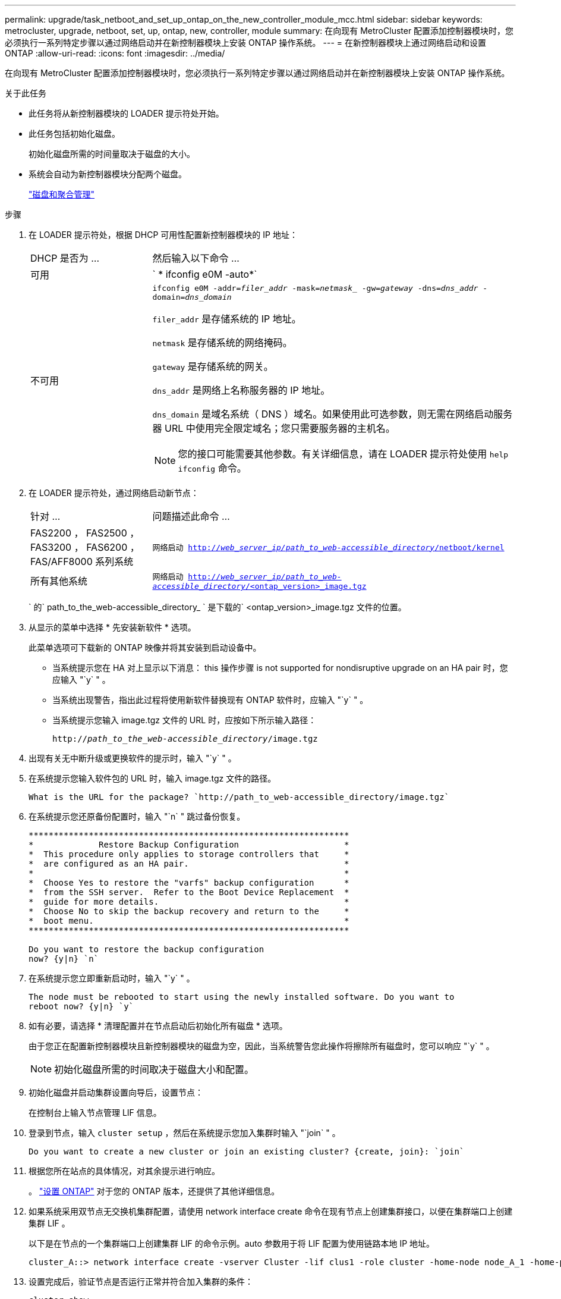 ---
permalink: upgrade/task_netboot_and_set_up_ontap_on_the_new_controller_module_mcc.html 
sidebar: sidebar 
keywords: metrocluster, upgrade, netboot, set, up, ontap, new, controller, module 
summary: 在向现有 MetroCluster 配置添加控制器模块时，您必须执行一系列特定步骤以通过网络启动并在新控制器模块上安装 ONTAP 操作系统。 
---
= 在新控制器模块上通过网络启动和设置 ONTAP
:allow-uri-read: 
:icons: font
:imagesdir: ../media/


[role="lead"]
在向现有 MetroCluster 配置添加控制器模块时，您必须执行一系列特定步骤以通过网络启动并在新控制器模块上安装 ONTAP 操作系统。

.关于此任务
* 此任务将从新控制器模块的 LOADER 提示符处开始。
* 此任务包括初始化磁盘。
+
初始化磁盘所需的时间量取决于磁盘的大小。

* 系统会自动为新控制器模块分配两个磁盘。
+
https://docs.netapp.com/ontap-9/topic/com.netapp.doc.dot-cm-psmg/home.html["磁盘和聚合管理"]



.步骤
. 在 LOADER 提示符处，根据 DHCP 可用性配置新控制器模块的 IP 地址：
+
[cols="1,3"]
|===


| DHCP 是否为 ... | 然后输入以下命令 ... 


 a| 
可用
 a| 
` * ifconfig e0M -auto*`



 a| 
不可用
 a| 
`ifconfig e0M -addr=_filer_addr_ -mask=_netmask__ -gw=_gateway_ -dns=_dns_addr_ -domain=_dns_domain_`

`filer_addr` 是存储系统的 IP 地址。

`netmask` 是存储系统的网络掩码。

`gateway` 是存储系统的网关。

`dns_addr` 是网络上名称服务器的 IP 地址。

`dns_domain` 是域名系统（ DNS ）域名。如果使用此可选参数，则无需在网络启动服务器 URL 中使用完全限定域名；您只需要服务器的主机名。


NOTE: 您的接口可能需要其他参数。有关详细信息，请在 LOADER 提示符处使用 `help ifconfig` 命令。

|===
. 在 LOADER 提示符处，通过网络启动新节点：
+
[cols="1,3"]
|===


| 针对 ... | 问题描述此命令 ... 


 a| 
FAS2200 ， FAS2500 ， FAS3200 ， FAS6200 ， FAS/AFF8000 系列系统
 a| 
`网络启动 http://__web_server_ip/path_to_web-accessible_directory__/netboot/kernel`[]



 a| 
所有其他系统
 a| 
`网络启动 http://__web_server_ip/path_to_web-accessible_directory__/<ontap_version>_image.tgz`[]

|===
+
` 的` path_to_the_web-accessible_directory_ ` 是下载的` <ontap_version>_image.tgz 文件的位置。

. 从显示的菜单中选择 * 先安装新软件 * 选项。
+
此菜单选项可下载新的 ONTAP 映像并将其安装到启动设备中。

+
** 当系统提示您在 HA 对上显示以下消息： this 操作步骤 is not supported for nondisruptive upgrade on an HA pair 时，您应输入 "`y` " 。
** 当系统出现警告，指出此过程将使用新软件替换现有 ONTAP 软件时，应输入 "`y` " 。
** 当系统提示您输入 image.tgz 文件的 URL 时，应按如下所示输入路径：
+
`http://__path_to_the_web-accessible_directory__/image.tgz`



. 出现有关无中断升级或更换软件的提示时，输入 "`y` " 。
. 在系统提示您输入软件包的 URL 时，输入 image.tgz 文件的路径。
+
[listing]
----
What is the URL for the package? `http://path_to_web-accessible_directory/image.tgz`
----
. 在系统提示您还原备份配置时，输入 "`n` " 跳过备份恢复。
+
[listing]
----
****************************************************************
*             Restore Backup Configuration                     *
*  This procedure only applies to storage controllers that     *
*  are configured as an HA pair.                               *
*                                                              *
*  Choose Yes to restore the "varfs" backup configuration      *
*  from the SSH server.  Refer to the Boot Device Replacement  *
*  guide for more details.                                     *
*  Choose No to skip the backup recovery and return to the     *
*  boot menu.                                                  *
****************************************************************

Do you want to restore the backup configuration
now? {y|n} `n`
----
. 在系统提示您立即重新启动时，输入 "`y` " 。
+
[listing]
----
The node must be rebooted to start using the newly installed software. Do you want to
reboot now? {y|n} `y`
----
. 如有必要，请选择 * 清理配置并在节点启动后初始化所有磁盘 * 选项。
+
由于您正在配置新控制器模块且新控制器模块的磁盘为空，因此，当系统警告您此操作将擦除所有磁盘时，您可以响应 "`y` " 。

+

NOTE: 初始化磁盘所需的时间取决于磁盘大小和配置。

. 初始化磁盘并启动集群设置向导后，设置节点：
+
在控制台上输入节点管理 LIF 信息。

. 登录到节点，输入 `cluster setup` ，然后在系统提示您加入集群时输入 "`join` " 。
+
[listing]
----
Do you want to create a new cluster or join an existing cluster? {create, join}: `join`
----
. 根据您所在站点的具体情况，对其余提示进行响应。
+
。 link:https://docs.netapp.com/ontap-9/topic/com.netapp.doc.dot-cm-ssg/home.html["设置 ONTAP"^] 对于您的 ONTAP 版本，还提供了其他详细信息。

. 如果系统采用双节点无交换机集群配置，请使用 network interface create 命令在现有节点上创建集群接口，以便在集群端口上创建集群 LIF 。
+
以下是在节点的一个集群端口上创建集群 LIF 的命令示例。auto 参数用于将 LIF 配置为使用链路本地 IP 地址。

+
[listing]
----
cluster_A::> network interface create -vserver Cluster -lif clus1 -role cluster -home-node node_A_1 -home-port e1a -auto true
----
. 设置完成后，验证节点是否运行正常并符合加入集群的条件：
+
`cluster show`

+
以下示例显示了加入第二个节点（ cluster1-02 ）后的集群：

+
[listing]
----
cluster_A::> cluster show
Node                  Health  Eligibility
--------------------- ------- ------------
node_A_1              true    true
node_A_2              true    true
----
+
您可以使用 cluster setup 命令访问集群设置向导以更改为管理 Storage Virtual Machine （ SVM ）或节点 SVM 输入的任何值。

. 确认已将四个端口配置为集群互连：
+
`network port show`

+
以下示例显示了 cluster_A 中两个控制器模块的输出：

+
[listing]
----
cluster_A::> network port show
                                                             Speed (Mbps)
Node   Port      IPspace      Broadcast Domain Link   MTU    Admin/Oper
------ --------- ------------ ---------------- ----- ------- ------------
node_A_1
       **e0a       Cluster      Cluster          up       9000  auto/1000
       e0b       Cluster      Cluster          up       9000  auto/1000**
       e0c       Default      Default          up       1500  auto/1000
       e0d       Default      Default          up       1500  auto/1000
       e0e       Default      Default          up       1500  auto/1000
       e0f       Default      Default          up       1500  auto/1000
       e0g       Default      Default          up       1500  auto/1000
node_A_2
       **e0a       Cluster      Cluster          up       9000  auto/1000
       e0b       Cluster      Cluster          up       9000  auto/1000**
       e0c       Default      Default          up       1500  auto/1000
       e0d       Default      Default          up       1500  auto/1000
       e0e       Default      Default          up       1500  auto/1000
       e0f       Default      Default          up       1500  auto/1000
       e0g       Default      Default          up       1500  auto/1000
14 entries were displayed.
----


